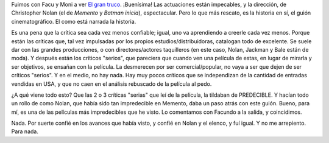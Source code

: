 .. title: El Gran Truco
.. slug: el-gran-truco
.. date: 2006-12-07 01:42:58 UTC-03:00
.. tags: Cine
.. category: 
.. link: 
.. description: 
.. type: text
.. author: cHagHi
.. from_wp: True

Fuimos con Facu y Moni a ver `El gran truco`_. ¡Buenísima! Las
actuaciones están impecables, y la dirección, de Christopher Nolan (el
de *Memento* y *Batman inicia*), espectacular. Pero lo que más rescato,
es la historia en sí, el guión cinematográfico. El como está narrada la
historia.

Es una pena que la crítica sea cada vez menos confiable; igual, uno va
aprendiendo a creerle cada vez menos. Porque están las críticas que, tal
vez impulsadas por los propios estudios/distribuidoras, catalogan todo
de excelente. Se suele dar con las grandes producciones, o con
directores/actores taquilleros (en este caso, Nolan, Jackman y Bale
están de moda). Y después están los críticos "serios", que pareciera que
cuando ven una película de estas, en lugar de mirarla y ser objetivos,
se ensañan con la película. La desmerecen por ser comercial/popular, no
vaya a ser que dejen de ser críticos "serios". Y en el medio, no hay
nada. Hay muy pocos críticos que se independizan de la cantidad de
entradas vendidas en USA, y que no caen en el análisis rebuscado de la
película al pedo.

¿A qué viene todo esto? Que las 2 o 3 críticas "serias" que leí de la
película, la tildaban de PREDECIBLE. Y hacían todo un rollo de como
Nolan, que había sido tan impredecible en Memento, daba un paso atrás
con este guión. Bueno, para mí, es una de las películas más
impredecibles que he visto. Lo comentamos con Facundo a la salida, y
coincidimos.  

Nada. Por suerte confié en los avances que había visto, y confié en
Nolan y el elenco, y fuí igual. Y no me arrepiento. Para nada.

 

.. _El gran truco: http://www.imdb.com/title/tt0482571/
